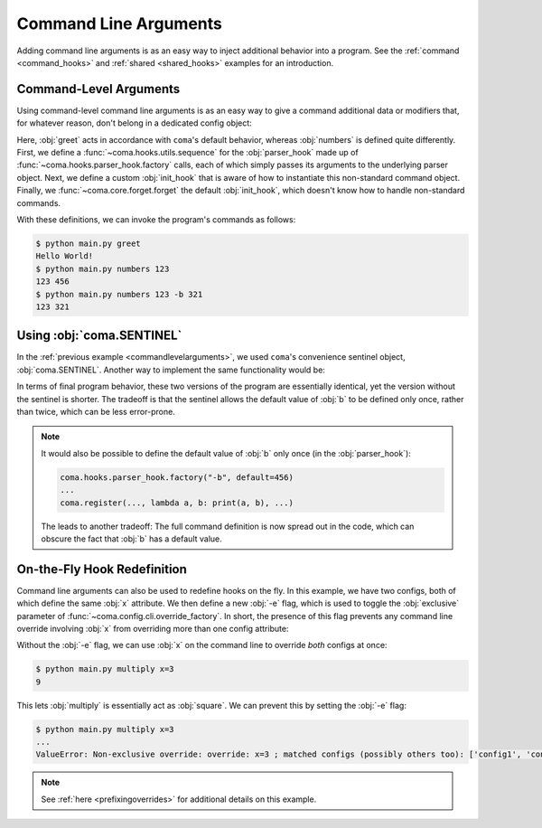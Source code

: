 Command Line Arguments
======================

Adding command line arguments is as an easy way to inject additional behavior into
a program. See the :ref:`command <command_hooks>` and :ref:`shared <shared_hooks>`
examples for an introduction.

.. _commandlevelarguments:

Command-Level Arguments
-----------------------

Using command-level command line arguments is as an easy way to give a command
additional data or modifiers that, for whatever reason, don't belong in a
dedicated config object:

.. code-block:: python
    :caption: main.py

    import coma

    parser_hook = coma.hooks.sequence(
        coma.hooks.parser_hook.factory("a", type=int),
        coma.hooks.parser_hook.factory("-b", default=coma.SENTINEL),
    )

    @coma.hooks.hook
    def init_hook(known_args, command):
        if known_args.b is coma.SENTINEL:
            return command(known_args.a)
        else:
            return command(known_args.a, known_args.b)

    if __name__ == "__main__":
        with coma.forget(init_hook=True):
            coma.register("numbers", lambda a, b=456: print(a, b),
                          parser_hook=parser_hook, init_hook=init_hook)
        coma.register("greet", lambda: print("Hello World!"))
        coma.wake()

Here, :obj:`greet` acts in accordance with ``coma``'s default behavior, whereas
:obj:`numbers` is defined quite differently. First, we define a
:func:`~coma.hooks.utils.sequence` for the :obj:`parser_hook` made up of
:func:`~coma.hooks.parser_hook.factory` calls, each of which simply passes its
arguments to the underlying parser object. Next, we define a custom
:obj:`init_hook` that is aware of how to instantiate this non-standard command
object. Finally, we :func:`~coma.core.forget.forget` the default
:obj:`init_hook`, which doesn't know how to handle non-standard commands.

With these definitions, we can invoke the program's commands as follows:

.. code-block:: console

    $ python main.py greet
    Hello World!
    $ python main.py numbers 123
    123 456
    $ python main.py numbers 123 -b 321
    123 321

Using :obj:`coma.SENTINEL`
--------------------------

In the :ref:`previous example <commandlevelarguments>`, we used ``coma``'s
convenience sentinel object, :obj:`coma.SENTINEL`. Another way to implement the
same functionality would be:

.. code-block:: python
    :emphasize-lines: 5, 10

    import coma

    parser_hook = coma.hooks.sequence(
        coma.hooks.parser_hook.factory("a", type=int),
        coma.hooks.parser_hook.factory("-b", default=456),
    )

    @coma.hooks.hook
    def init_hook(known_args, command):
        return command(known_args.a, known_args.b)

    if __name__ == "__main__":
        with coma.forget(init_hook=True):
            coma.register("numbers", lambda a, b=456: print(a, b),
                          parser_hook=parser_hook, init_hook=init_hook)
        coma.register("greet", lambda: print("Hello World!"))
        coma.wake()

In terms of final program behavior, these two versions of the program are
essentially identical, yet the version without the sentinel is shorter. The
tradeoff is that the sentinel allows the default value of :obj:`b` to be defined
only once, rather than twice, which can be less error-prone.

.. note::

    It would also be possible to define the default value of :obj:`b` only once
    (in the :obj:`parser_hook`):

    .. code-block:: python

        coma.hooks.parser_hook.factory("-b", default=456)
        ...
        coma.register(..., lambda a, b: print(a, b), ...)

    The leads to another tradeoff: The full command definition is now spread out
    in the code, which can obscure the fact that :obj:`b` has a default value.

.. _ontheflyhookredefinition:

On-the-Fly Hook Redefinition
----------------------------

Command line arguments can also be used to redefine hooks on the fly. In this
example, we have two configs, both of which define the same :obj:`x` attribute.
We then define a new :obj:`-e` flag, which is used to toggle the :obj:`exclusive`
parameter of :func:`~coma.config.cli.override_factory`. In short, the presence
of this flag prevents any command line override involving :obj:`x` from
overriding more than one config attribute:

.. code-block:: python
    :caption: main.py

    from dataclasses import dataclass

    import coma

    @dataclass
    class Config1:
        x: int

    @dataclass
    class Config2:
        x: int

    excl = coma.hooks.parser_hook.factory("-e", dest="excl", action="store_true")

    @coma.hooks.hook
    def post_config_hook(known_args, unknown_args, configs):
        override = coma.config.cli.override_factory(exclusive=known_args.excl)
        multi_cli = coma.hooks.post_config_hook.multi_cli_override_factory(override)
        return multi_cli(unknown_args=unknown_args, configs=configs)

    if __name__ == "__main__":
        coma.initiate(Config1, Config2, post_config_hook=post_config_hook)
        coma.register("multiply", lambda c1, c2: print(c1.x * c2.x), parser_hook=excl)
        coma.wake()

Without the :obj:`-e` flag, we can use :obj:`x` on the command line to override
*both* configs at once:

.. code-block:: console

    $ python main.py multiply x=3
    9

This lets :obj:`multiply` is essentially act as :obj:`square`. We can prevent
this by setting the :obj:`-e` flag:

.. code-block:: console

    $ python main.py multiply x=3
    ...
    ValueError: Non-exclusive override: override: x=3 ; matched configs (possibly others too): ['config1', 'config2']

.. note::

    See :ref:`here <prefixingoverrides>` for additional details on this example.
